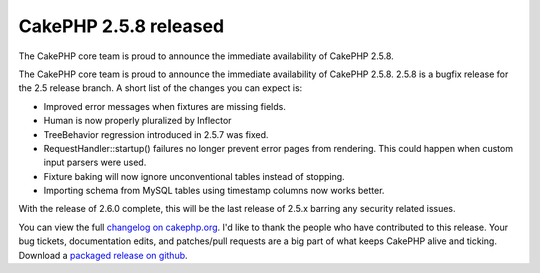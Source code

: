 CakePHP 2.5.8 released
======================

The CakePHP core team is proud to announce the immediate availability
of CakePHP 2.5.8.

The CakePHP core team is proud to announce the immediate availability
of CakePHP 2.5.8. 2.5.8 is a bugfix release for the 2.5 release
branch. A short list of the changes you can expect is:

+ Improved error messages when fixtures are missing fields.
+ Human is now properly pluralized by Inflector
+ TreeBehavior regression introduced in 2.5.7 was fixed.
+ RequestHandler::startup() failures no longer prevent error pages
  from rendering. This could happen when custom input parsers were used.
+ Fixture baking will now ignore unconventional tables instead of
  stopping.
+ Importing schema from MySQL tables using timestamp columns now works
  better.

With the release of 2.6.0 complete, this will be the last release of
2.5.x barring any security related issues.

You can view the full `changelog on cakephp.org`_. I'd like to thank
the people who have contributed to this release. Your bug tickets,
documentation edits, and patches/pull requests are a big part of what
keeps CakePHP alive and ticking. Download a `packaged release on
github`_.


.. _changelog on cakephp.org: https://cakephp.org/changelogs/2.5.8
.. _packaged release on github: https://github.com/cakephp/cakephp/releases/2.5.8

.. author:: markstory
.. categories:: news
.. tags:: release,CakePHP,News
